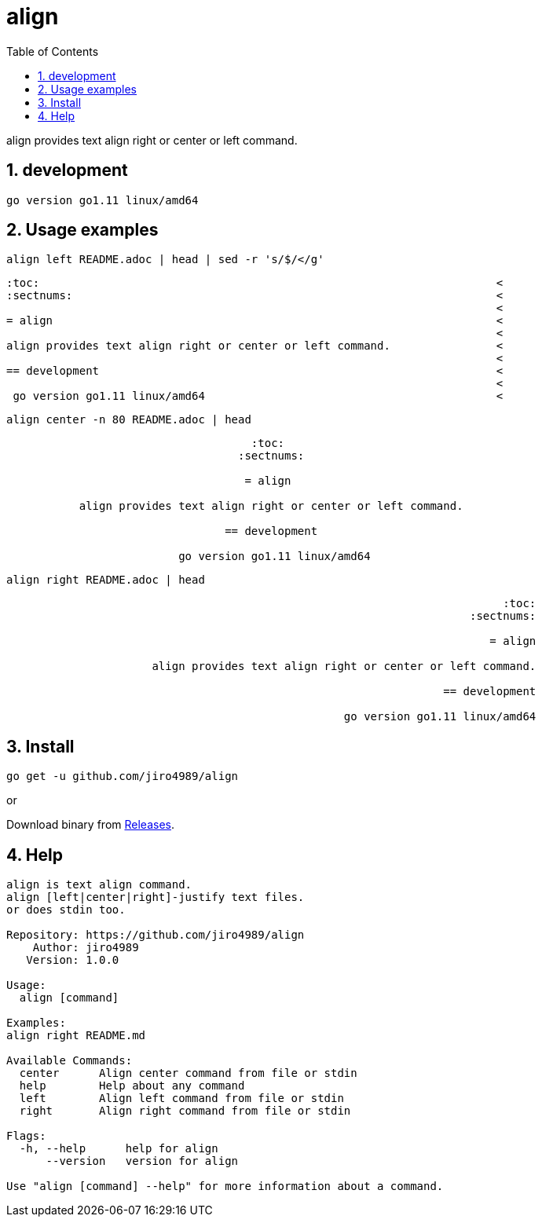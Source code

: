 :toc:
:sectnums:

= align

align provides text align right or center or left command.

== development

 go version go1.11 linux/amd64

== Usage examples

[source,bash]
align left README.adoc | head | sed -r 's/$/</g'

[quote]
----
:toc:                                                                     <
:sectnums:                                                                <
                                                                          <
= align                                                                   <
                                                                          <
align provides text align right or center or left command.                <
                                                                          <
== development                                                            <
                                                                          <
 go version go1.11 linux/amd64                                            <
----

[source,bash]
align center -n 80 README.adoc | head

[quote]
----
                                     :toc:                                      
                                   :sectnums:                                   
                                                                                
                                    = align                                     
                                                                                
           align provides text align right or center or left command.           
                                                                                
                                 == development                                 
                                                                                
                          go version go1.11 linux/amd64                         
----

[source,bash]
align right README.adoc | head

[quote]
----
                                                                           :toc:
                                                                      :sectnums:
                                                                                
                                                                         = align
                                                                                
                      align provides text align right or center or left command.
                                                                                
                                                                  == development
                                                                                
                                                   go version go1.11 linux/amd64
----

== Install

[source,bash]
go get -u github.com/jiro4989/align

or

Download binary from https://github.com/jiro4989/align/releases[Releases].

== Help

[source]
----
align is text align command.
align [left|center|right]-justify text files.
or does stdin too.

Repository: https://github.com/jiro4989/align
    Author: jiro4989
   Version: 1.0.0

Usage:
  align [command]

Examples:
align right README.md

Available Commands:
  center      Align center command from file or stdin
  help        Help about any command
  left        Align left command from file or stdin
  right       Align right command from file or stdin

Flags:
  -h, --help      help for align
      --version   version for align

Use "align [command] --help" for more information about a command.
----
